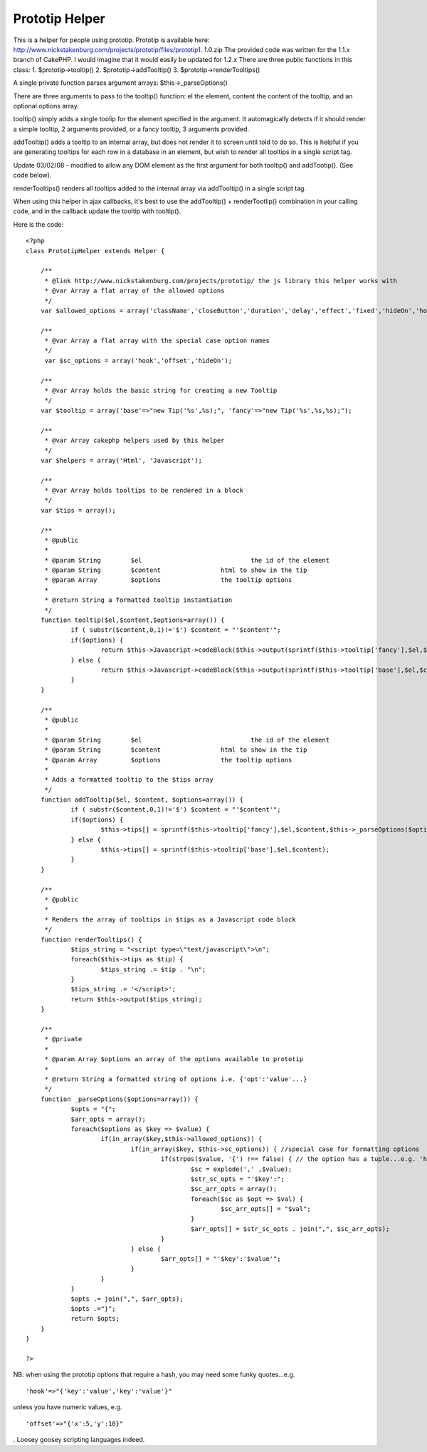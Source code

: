 Prototip Helper
===============

This is a helper for people using prototip. Prototip is available
here: http://www.nickstakenburg.com/projects/prototip/files/prototip1.
1.0.zip The provided code was written for the 1.1.x branch of CakePHP.
I would imagine that it would easily be updated for 1.2.x
There are three public functions in this class:
1. $prototip->tooltip()
2. $prototip->addTooltip()
3. $prototip->renderTooltips()

A single private function parses argument arrays:
$this->_parseOptions()

There are three arguments to pass to the tooltip() function: el the
element, content the content of the tooltip, and an optional options
array.

tooltip() simply adds a single toolip for the element specified in the
argument. It automagically detects if it should render a simple
tooltip, 2 arguments provided, or a fancy tooltip, 3 arguments
provided.

addTooltip() adds a tooltip to an internal array, but does not render
it to screen until told to do so. This is helpful if you are
generating tooltips for each row in a database in an element, but wish
to render all tooltips in a single script tag.

Update 03/02/08 - modified to allow any DOM element as the first
argument for both tooltip() and addTootip(). (See code below).

renderTooltips() renders all tooltips added to the internal array via
addTooltip() in a single script tag.

When using this helper in ajax callbacks, it's best to use the
addTooltip() + renderTootlip() combination in your calling code, and
in the callback update the tooltip with tooltip().

Here is the code:

::

    
    <?php
    class PrototipHelper extends Helper {
    
    	/**
    	 * @link http://www.nickstakenburg.com/projects/prototip/ the js library this helper works with
    	 * @var Array a flat array of the allowed options
    	 */
    	var $allowed_options = array('className','closeButton','duration','delay','effect','fixed','hideOn','hook','offset','showOn','target','title','viewport');
    
    	/**
    	 * @var Array a flat array with the special case option names
    	 */
    	 var $sc_options = array('hook','offset','hideOn');
    
    	/**
    	 * @var Array holds the basic string for creating a new Tooltip
    	 */
    	var $tooltip = array('base'=>"new Tip('%s',%s);", 'fancy'=>"new Tip('%s',%s,%s);");
    
    	/**
    	 * @var Array cakephp helpers used by this helper
    	 */
    	var $helpers = array('Html', 'Javascript');
    
    	/**
    	 * @var Array holds tooltips to be rendered in a block
    	 */
    	var $tips = array();
    
    	/**
    	 * @public
    	 *
    	 * @param String	$el				the id of the element
    	 * @param String	$content		html to show in the tip
    	 * @param Array		$options		the tooltip options
    	 *
    	 * @return String a formatted tooltip instantiation
    	 */
    	function tooltip($el,$content,$options=array()) {
    		if ( substr($content,0,1)!='$') $content = "'$content'";
    		if($options) {
    			return $this->Javascript->codeBlock($this->output(sprintf($this->tooltip['fancy'],$el,$content,$this->_parseOptions($options))));
    		} else {
    			return $this->Javascript->codeBlock($this->output(sprintf($this->tooltip['base'],$el,$content)));
    		}
    	}
    
    	/**
    	 * @public
    	 *
    	 * @param String	$el				the id of the element
    	 * @param String	$content		html to show in the tip
    	 * @param Array		$options		the tooltip options
    	 *
    	 * Adds a formatted tooltip to the $tips array
    	 */
    	function addTooltip($el, $content, $options=array()) {
    		if ( substr($content,0,1)!='$') $content = "'$content'";
    		if($options) {
    			$this->tips[] = sprintf($this->tooltip['fancy'],$el,$content,$this->_parseOptions($options));
    		} else {
    			$this->tips[] = sprintf($this->tooltip['base'],$el,$content);
    		}
    	}
    
    	/**
    	 * @public
    	 *
    	 * Renders the array of tooltips in $tips as a Javascript code block
    	 */
    	function renderTooltips() {
    		$tips_string = "<script type=\"text/javascript\">\n";
    		foreach($this->tips as $tip) {
    			$tips_string .= $tip . "\n";
    		}
    		$tips_string .= '</script>';
    		return $this->output($tips_string);
    	}
    
    	/**
    	 * @private
    	 *
    	 * @param Array $options an array of the options available to prototip
    	 *
    	 * @return String a formatted string of options i.e. {'opt':'value'...}
    	 */
    	function _parseOptions($options=array()) {
    		$opts = "{";
    		$arr_opts = array();
    		foreach($options as $key => $value) {
    			if(in_array($key,$this->allowed_options)) {
    				if(in_array($key, $this->sc_options)) { //special case for formatting options
    					if(strpos($value, '{') !== false) { // the option has a tuple...e.g. 'hook:{target:'topLeft',tip:'rightMiddle'}
    						$sc = explode(',' ,$value);
    						$str_sc_opts = "'$key':";
    						$sc_arr_opts = array();
    						foreach($sc as $opt => $val) {
    							$sc_arr_opts[] = "$val";
    						}
    						$arr_opts[] = $str_sc_opts . join(",", $sc_arr_opts);
    					}
    				} else {
    					$arr_opts[] = "'$key':'$value'";
    				}
    			}
    		}
    		$opts .= join(",", $arr_opts);
    		$opts .="}";
    		return $opts;
    	}
    }
    
    ?>


NB: when using the prototip options that require a hash, you may need
some funky quotes...e.g.

::

    'hook'=>"{'key':'value','key':'value'}"

unless you have numeric values, e.g.

::

    'offset'=>"{'x':5,'y':10}"

.
Loosey goosey scripting languages indeed.


.. author:: andy
.. categories:: articles, helpers
.. tags:: ,Helpers

